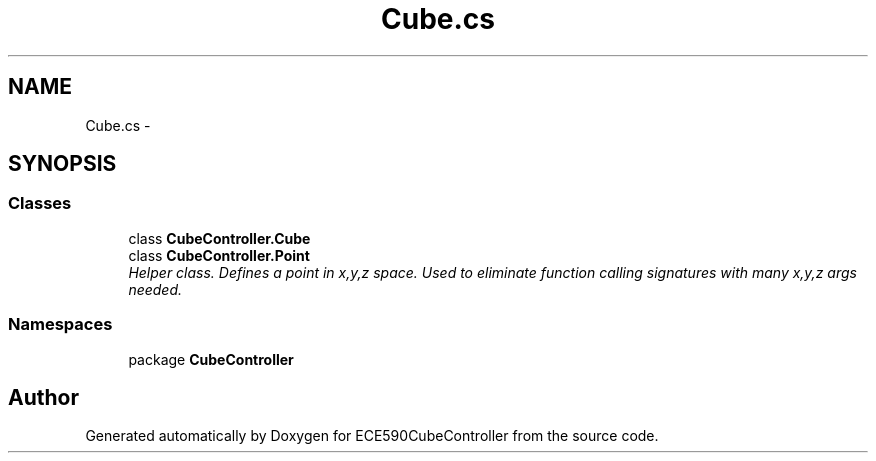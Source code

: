 .TH "Cube.cs" 3 "Thu May 7 2015" "Version 1.0" "ECE590CubeController" \" -*- nroff -*-
.ad l
.nh
.SH NAME
Cube.cs \- 
.SH SYNOPSIS
.br
.PP
.SS "Classes"

.in +1c
.ti -1c
.RI "class \fBCubeController\&.Cube\fP"
.br
.ti -1c
.RI "class \fBCubeController\&.Point\fP"
.br
.RI "\fIHelper class\&. Defines a point in x,y,z space\&. Used to eliminate function calling signatures with many x,y,z args needed\&. \fP"
.in -1c
.SS "Namespaces"

.in +1c
.ti -1c
.RI "package \fBCubeController\fP"
.br
.in -1c
.SH "Author"
.PP 
Generated automatically by Doxygen for ECE590CubeController from the source code\&.
